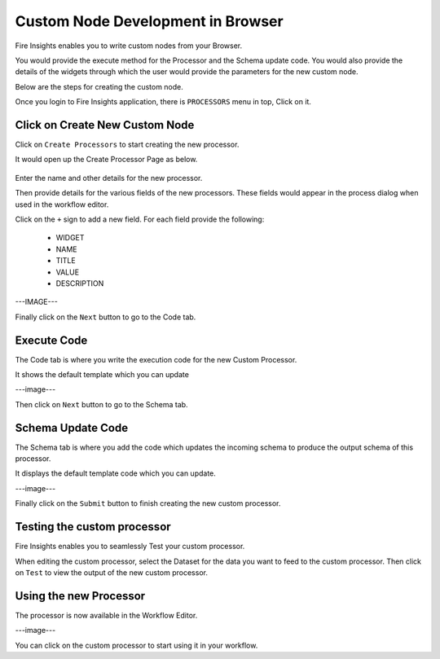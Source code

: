 Custom Node Development in Browser
==================================

Fire Insights enables you to write custom nodes from your Browser.

You would provide the execute method for the Processor and the Schema update code. You would also provide the details of the widgets through which the user would provide the parameters for the new custom node.

Below are the steps for creating the custom node.

Once you login to Fire Insights application, there is ``PROCESSORS`` menu in top, Click on it.

.. figure:: ../_assets/developer-guide/custom_processors.PNG
   :alt: Custom Processor
   :align: center
   :width: 60%

Click on Create New Custom Node
-------------------------------

Click on ``Create Processors`` to start creating the new processor.

It would open up the Create Processor Page as below.

.. figure:: ../_assets/developer-guide/create_processors.PNG
   :alt: Custom Processor
   :align: center
   :width: 60%
   
.. figure:: ../_assets/developer-guide/processors_creation.PNG
   :alt: Custom Processor
   :align: center
   :width: 60%   
   

Enter the name and other details for the new processor.

Then provide details for the various fields of the new processors. These fields would appear in the process dialog when used in the workflow editor.

Click on the ``+`` sign to add a new field. For each field provide the following:

  * WIDGET
  * NAME
  * TITLE
  * VALUE
  * DESCRIPTION
  
---IMAGE---
  
  
Finally click on the ``Next`` button to go to the Code tab.
  
Execute Code
------------
  
The Code tab is where you write the execution code for the new Custom Processor.
  
It shows the default template which you can update
  
---image---
  
Then click on ``Next`` button to go to the Schema tab.
  
Schema Update Code
------------------
  
The Schema tab is where you add the code which updates the incoming schema to produce the output schema of this processor.
  
It displays the default template code which you can update.
  
---image---
  
Finally click on the ``Submit`` button to finish creating the new custom processor.
  
  
Testing the custom processor
-----------------------------
  
Fire Insights enables you to seamlessly Test your custom processor.
  
When editing the custom processor, select the Dataset for the data you want to feed to the custom processor. Then click on ``Test`` to view the output of the new custom processor.


Using the new Processor
-----------------------

The processor is now available in the Workflow Editor.

---image---

You can click on the custom processor to start using it in your workflow.



